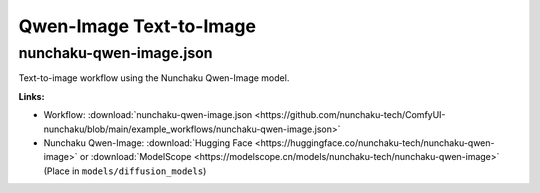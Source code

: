Qwen-Image Text-to-Image
========================

.. _nunchaku-qwen-image-json:

nunchaku-qwen-image.json
------------------------

.. image:: https://huggingface.co/datasets/nunchaku-tech/cdn/resolve/main/ComfyUI-nunchaku/workflows/nunchaku-qwen-image.png
    :alt: nunchaku-qwen-image.json
    :target: https://github.com/nunchaku-tech/ComfyUI-nunchaku/blob/main/example_workflows/nunchaku-qwen-image.json

Text-to-image workflow using the Nunchaku Qwen-Image model.

**Links:**

- Workflow: :download:`nunchaku-qwen-image.json <https://github.com/nunchaku-tech/ComfyUI-nunchaku/blob/main/example_workflows/nunchaku-qwen-image.json>`
- Nunchaku Qwen-Image: :download:`Hugging Face <https://huggingface.co/nunchaku-tech/nunchaku-qwen-image>` or :download:`ModelScope <https://modelscope.cn/models/nunchaku-tech/nunchaku-qwen-image>`
  (Place in ``models/diffusion_models``)

.. seealso::
    See nodes :ref:`nunchaku-qwen-image-dit-loader`.
